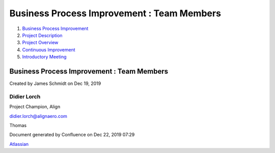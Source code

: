 ===========================================
Business Process Improvement : Team Members
===========================================

#. `Business Process Improvement <index.html>`__
#. `Project Description <Project-Description_786630.html>`__
#. `Project Overview <Project-Overview_458753.html>`__
#. `Continuous Improvement <Continuous-Improvement_2883602.html>`__
#. `Introductory Meeting <Introductory-Meeting_1048644.html>`__

Business Process Improvement : Team Members
===========================================

Created by James Schmidt on Dec 19, 2019

Didier Lorch
------------

Project Champion, Align

`didier.lorch@alignaero.com <mailto:didier.lorch@alignaero.com>`__

Thomas

Document generated by Confluence on Dec 22, 2019 07:29

`Atlassian <http://www.atlassian.com/>`__

